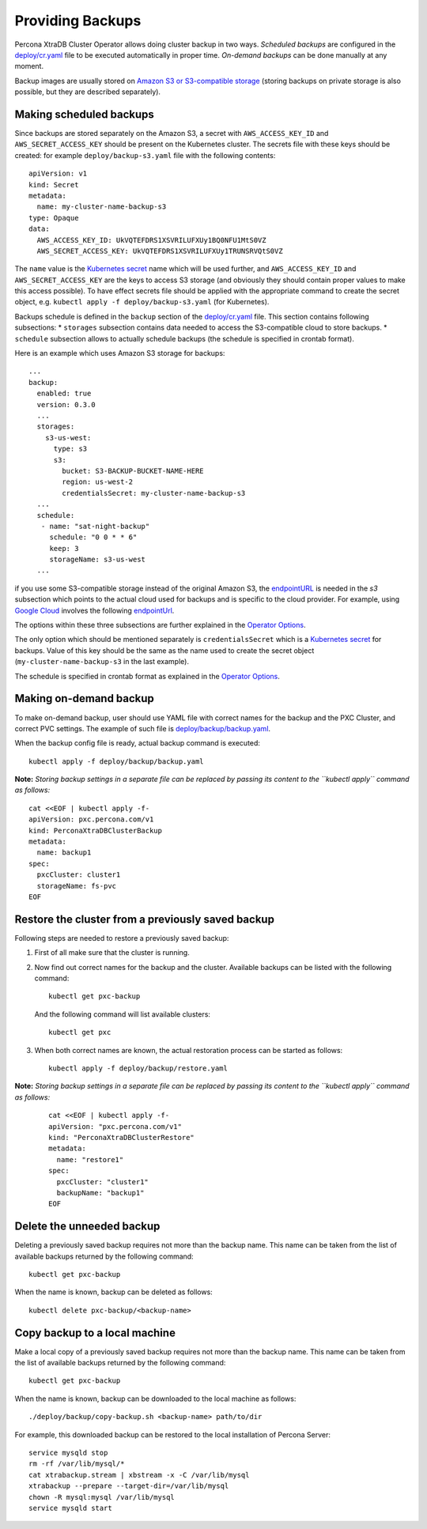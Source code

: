 Providing Backups
=================

Percona XtraDB Cluster Operator allows doing cluster backup in two ways.
*Scheduled backups* are configured in the
`deploy/cr.yaml <https://github.com/percona/percona-xtradb-cluster-operator/blob/master/deploy/cr.yaml>`__
file to be executed automatically in proper time. *On-demand backups*
can be done manually at any moment.

Backup images are usually stored on `Amazon S3 or S3-compatible
storage <https://en.wikipedia.org/wiki/Amazon_S3#S3_API_and_competing_services>`__
(storing backups on private storage is also possible, but they are
described separately).

Making scheduled backups
------------------------

Since backups are stored separately on the Amazon S3, a secret with
``AWS_ACCESS_KEY_ID`` and ``AWS_SECRET_ACCESS_KEY`` should be present on
the Kubernetes cluster. The secrets file with these keys should be
created: for example ``deploy/backup-s3.yaml`` file with the following
contents:

::

   apiVersion: v1
   kind: Secret
   metadata:
     name: my-cluster-name-backup-s3
   type: Opaque
   data:
     AWS_ACCESS_KEY_ID: UkVQTEFDRS1XSVRILUFXUy1BQ0NFU1MtS0VZ
     AWS_SECRET_ACCESS_KEY: UkVQTEFDRS1XSVRILUFXUy1TRUNSRVQtS0VZ

The ``name`` value is the `Kubernetes
secret <https://kubernetes.io/docs/concepts/configuration/secret/>`__
name which will be used further, and ``AWS_ACCESS_KEY_ID`` and
``AWS_SECRET_ACCESS_KEY`` are the keys to access S3 storage (and
obviously they should contain proper values to make this access
possible). To have effect secrets file should be applied with the
appropriate command to create the secret object,
e.g. \ ``kubectl apply -f deploy/backup-s3.yaml`` (for Kubernetes).

Backups schedule is defined in the ``backup`` section of the
`deploy/cr.yaml <https://github.com/percona/percona-xtradb-cluster-operator/blob/master/deploy/cr.yaml>`__
file. This section contains following subsections: \* ``storages``
subsection contains data needed to access the S3-compatible cloud to
store backups. \* ``schedule`` subsection allows to actually schedule
backups (the schedule is specified in crontab format).

Here is an example which uses Amazon S3 storage for backups:

::

   ...
   backup:
     enabled: true
     version: 0.3.0
     ...
     storages:
       s3-us-west:
         type: s3
         s3:
           bucket: S3-BACKUP-BUCKET-NAME-HERE
           region: us-west-2
           credentialsSecret: my-cluster-name-backup-s3
     ...
     schedule:
      - name: "sat-night-backup"
        schedule: "0 0 * * 6"
        keep: 3
        storageName: s3-us-west
     ...

if you use some S3-compatible storage instead of the original
Amazon S3, the `endpointURL <https://docs.min.io/docs/aws-cli-with-minio.html>`_ is needed in the `s3` subsection which points to the actual cloud used for backups and
is specific to the cloud provider. For example, using `Google
Cloud <https://cloud.google.com>`_ involves the following
`endpointUrl <https://storage.googleapis.com>`_.

The options within these three subsections are further explained in the
`Operator
Options <https://www.percona.com/doc/kubernetes-operator-for-pxc/operator.html>`__.

The only option which should be mentioned separately is
``credentialsSecret`` which is a `Kubernetes
secret <https://kubernetes.io/docs/concepts/configuration/secret/>`__
for backups. Value of this key should be the same as the name used to
create the secret object (``my-cluster-name-backup-s3`` in the last
example).

The schedule is specified in crontab format as explained in the
`Operator
Options <https://percona.github.io/percona-xtradb-cluster-operator/configure/operator>`__.

Making on-demand backup
-----------------------

To make on-demand backup, user should use YAML file with correct names
for the backup and the PXC Cluster, and correct PVC settings. The
example of such file is
`deploy/backup/backup.yaml <https://github.com/percona/percona-xtradb-cluster-operator/blob/master/deploy/backup/backup.yaml>`__.

When the backup config file is ready, actual backup command is executed:

::

   kubectl apply -f deploy/backup/backup.yaml

**Note:** *Storing backup settings in a separate file can be replaced by
passing its content to the ``kubectl apply`` command as follows:*

::

   cat <<EOF | kubectl apply -f-
   apiVersion: pxc.percona.com/v1
   kind: PerconaXtraDBClusterBackup
   metadata:
     name: backup1
   spec:
     pxcCluster: cluster1
     storageName: fs-pvc
   EOF

Restore the cluster from a previously saved backup
--------------------------------------------------

Following steps are needed to restore a previously saved backup:

1. First of all make sure that the cluster is running.

2. Now find out correct names for the backup and the cluster. Available
   backups can be listed with the following command:

   ::

      kubectl get pxc-backup

   And the following command will list available clusters:

   ::

      kubectl get pxc

3. When both correct names are known, the actual restoration process can
   be started as follows:

   ::

      kubectl apply -f deploy/backup/restore.yaml

**Note:** *Storing backup settings in a separate file can be replaced by
passing its content to the ``kubectl apply`` command as follows:*

      ::

         cat <<EOF | kubectl apply -f-
         apiVersion: "pxc.percona.com/v1"
         kind: "PerconaXtraDBClusterRestore"
         metadata:
           name: "restore1"
         spec:
           pxcCluster: "cluster1"
           backupName: "backup1"
         EOF

Delete the unneeded backup
--------------------------

Deleting a previously saved backup requires not more than the backup
name. This name can be taken from the list of available backups returned
by the following command:

::

   kubectl get pxc-backup

When the name is known, backup can be deleted as follows:

::

   kubectl delete pxc-backup/<backup-name>

Copy backup to a local machine
------------------------------

Make a local copy of a previously saved backup requires not more than
the backup name. This name can be taken from the list of available
backups returned by the following command:

::

   kubectl get pxc-backup

When the name is known, backup can be downloaded to the local machine as
follows:

::

   ./deploy/backup/copy-backup.sh <backup-name> path/to/dir

For example, this downloaded backup can be restored to the local
installation of Percona Server:

::

   service mysqld stop
   rm -rf /var/lib/mysql/*
   cat xtrabackup.stream | xbstream -x -C /var/lib/mysql
   xtrabackup --prepare --target-dir=/var/lib/mysql
   chown -R mysql:mysql /var/lib/mysql
   service mysqld start
